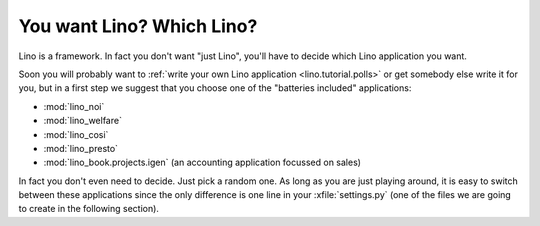 You want Lino? Which Lino?
==========================

Lino is a framework. 
In fact you don't want "just Lino",  
you'll have to decide which Lino application you want.

Soon you will probably want to 
:ref:`write your own Lino application <lino.tutorial.polls>`
or get somebody else write it for you, 
but in a first step we suggest that you choose one 
of the "batteries included" applications:

- :mod:`lino_noi` 
- :mod:`lino_welfare` 
- :mod:`lino_cosi` 
- :mod:`lino_presto` 

- :mod:`lino_book.projects.igen` 
  (an accounting application focussed on sales) 
  
In fact you don't even need to decide. 
Just pick a random one.
As long as you are just playing around, 
it is easy to switch between these applications 
since the only difference is one line in 
your :xfile:`settings.py` 
(one of the files we are going to create in the following section).
